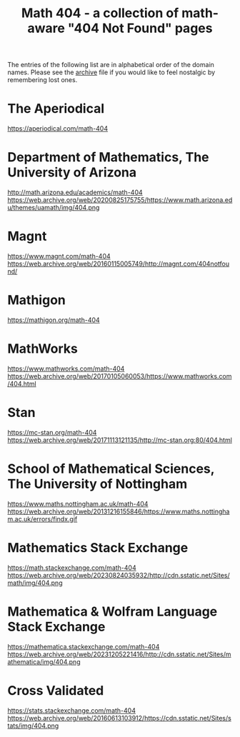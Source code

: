 #+TITLE: Math 404 - a collection of math-aware "404 Not Found" pages

The entries of the following list are in alphabetical order of the domain names.
Please see the [[file:archive.org][archive]] file if you would like to feel nostalgic by remembering lost ones.

* The Aperiodical

https://aperiodical.com/math-404

* Department of Mathematics, The University of Arizona

http://math.arizona.edu/academics/math-404
https://web.archive.org/web/20200825175755/https://www.math.arizona.edu/themes/uamath/img/404.png

* Magnt

https://www.magnt.com/math-404
https://web.archive.org/web/20160115005749/http://magnt.com/404notfound/

* Mathigon

https://mathigon.org/math-404

* MathWorks

https://www.mathworks.com/math-404
https://web.archive.org/web/20170105060053/https://www.mathworks.com/404.html

* Stan

https://mc-stan.org/math-404
https://web.archive.org/web/20171113121135/http://mc-stan.org:80/404.html

* School of Mathematical Sciences, The University of Nottingham

https://www.maths.nottingham.ac.uk/math-404
https://web.archive.org/web/20131216155846/https://www.maths.nottingham.ac.uk/errors/findx.gif

* Mathematics Stack Exchange

https://math.stackexchange.com/math-404
https://web.archive.org/web/20230824035932/http://cdn.sstatic.net/Sites/math/img/404.png

* Mathematica & Wolfram Language Stack Exchange

https://mathematica.stackexchange.com/math-404
https://web.archive.org/web/20231205221416/http://cdn.sstatic.net/Sites/mathematica/img/404.png

* Cross Validated

https://stats.stackexchange.com/math-404
https://web.archive.org/web/20160613103912/https://cdn.sstatic.net/Sites/stats/img/404.png
